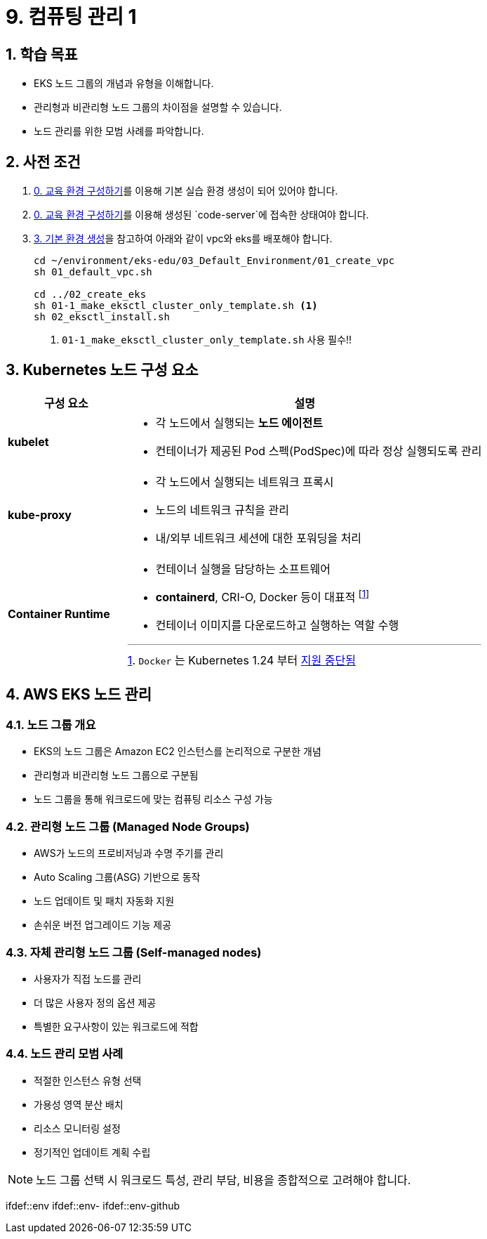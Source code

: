ifdef::env-github[]
:tip-caption: :bulb: Tip
:note-caption: :information_source: Note
:important-caption: :heavy_exclamation_mark: Important
:caution-caption: :fire: Caution
:warning-caption: :warning: Warning
endif::[]
:icons: font
:sectnums:
// :toc: left
// :toclevels: 4
= 9. 컴퓨팅 관리 1

== 학습 목표
* EKS 노드 그룹의 개념과 유형을 이해합니다.
* 관리형과 비관리형 노드 그룹의 차이점을 설명할 수 있습니다.
* 노드 관리를 위한 모범 사례를 파악합니다.

== 사전 조건

1. link:../00_Setup/[0. 교육 환경 구성하기]를 이용해 기본 실습 환경 생성이 되어 있어야 합니다.
2. link:../00_Setup/[0. 교육 환경 구성하기]를 이용해 생성된 `code-server`에 접속한 상태여야 합니다.
3. link:../03_Default_Environment[3. 기본 환경 생성]을 참고하여 아래와 같이 vpc와 eks를 배포해야 합니다.
+
[source,shell]
----
cd ~/environment/eks-edu/03_Default_Environment/01_create_vpc
sh 01_default_vpc.sh

cd ../02_create_eks
sh 01-1_make_eksctl_cluster_only_template.sh <1>
sh 02_eksctl_install.sh
----
<1> `01-1_make_eksctl_cluster_only_template.sh` 사용 필수!!

== Kubernetes 노드 구성 요소
// [%header%footer%autowidth]
[cols="1,3"]
|===
|구성 요소 |설명

|*kubelet*
a|
* 각 노드에서 실행되는 *노드 에이전트*
* 컨테이너가 제공된 Pod 스펙(PodSpec)에 따라 정상 실행되도록 관리

|*kube-proxy*
a|
* 각 노드에서 실행되는 네트워크 프록시
* 노드의 네트워크 규칙을 관리
* 내/외부 네트워크 세션에 대한 포워딩을 처리

|*Container Runtime*
a|
* 컨테이너 실행을 담당하는 소프트웨어
* *containerd*, CRI-O, Docker 등이 대표적 footnote:[`Docker` 는 Kubernetes 1.24 부터 https://kubernetes.io/blog/2022/02/17/dockershim-faq/[지원 중단됨]]
* 컨테이너 이미지를 다운로드하고 실행하는 역할 수행
|===

== AWS EKS 노드 관리

=== 노드 그룹 개요
* EKS의 노드 그룹은 Amazon EC2 인스턴스를 논리적으로 구분한 개념
* 관리형과 비관리형 노드 그룹으로 구분됨
* 노드 그룹을 통해 워크로드에 맞는 컴퓨팅 리소스 구성 가능

=== 관리형 노드 그룹 (Managed Node Groups)
* AWS가 노드의 프로비저닝과 수명 주기를 관리
* Auto Scaling 그룹(ASG) 기반으로 동작
* 노드 업데이트 및 패치 자동화 지원
* 손쉬운 버전 업그레이드 기능 제공

=== 자체 관리형 노드 그룹 (Self-managed nodes)
* 사용자가 직접 노드를 관리
* 더 많은 사용자 정의 옵션 제공
* 특별한 요구사항이 있는 워크로드에 적합

=== 노드 관리 모범 사례
* 적절한 인스턴스 유형 선택
* 가용성 영역 분산 배치
* 리소스 모니터링 설정
* 정기적인 업데이트 계획 수립

[NOTE]
====
노드 그룹 선택 시 워크로드 특성, 관리 부담, 비용을 종합적으로 고려해야 합니다.
====
ifdef::env
ifdef::env-
ifdef::env-github
